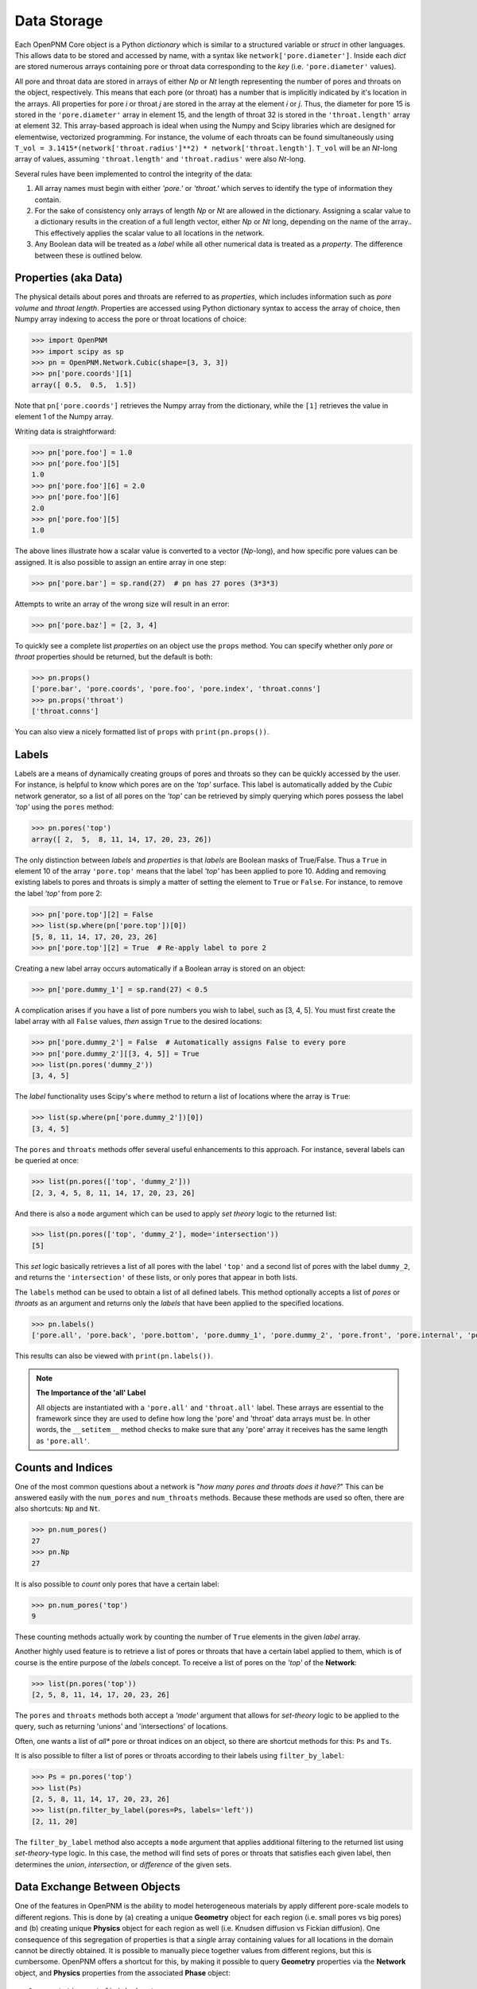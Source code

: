 .. _data_storage:

###############################################################################
Data Storage
###############################################################################

Each OpenPNM Core object is a Python *dictionary* which is similar to a structured variable or *struct* in other languages.  This allows data to be stored and accessed by name, with a syntax like ``network['pore.diameter']``.   Inside each *dict* are stored numerous arrays containing pore or throat data corresponding to the *key* (i.e. ``'pore.diameter'`` values).

All pore and throat data are stored in arrays of either *Np* or *Nt* length representing the number of pores and throats on the object, respectively.  This means that each pore (or throat) has a number that is implicitly indicated by it's location in the arrays.  All properties for pore *i* or throat *j* are stored in the array at the element *i* or *j*.  Thus, the diameter for pore 15 is stored in the ``'pore.diameter'`` array in element 15, and the length of throat 32 is stored in the ``'throat.length'`` array at element 32.  This array-based approach is ideal when using the Numpy and Scipy libraries which are designed for elementwise, vectorized programming.  For instance, the volume of each throats can be found simultaneously using ``T_vol = 3.1415*(network['throat.radius']**2) * network['throat.length']``.  ``T_vol`` will be an *Nt*-long array of values, assuming ``'throat.length'`` and ``'throat.radius'`` were also *Nt*-long.

Several rules have been implemented to control the integrity of the data:

#. All array names must begin with either *'pore.'* or *'throat.'* which serves to identify the type of information they contain.
#. For the sake of consistency only arrays of length *Np* or *Nt* are allowed in the dictionary. Assigning a scalar value to a dictionary results in the creation of a full length vector, either *Np* or *Nt* long, depending on the name of the array..  This effectively applies the scalar value to all locations in the network.
#. Any Boolean data will be treated as a *label* while all other numerical data is treated as a *property*.  The difference between these is outlined below.

===============================================================================
Properties (aka Data)
===============================================================================

The physical details about pores and throats are referred to as *properties*, which includes information such as *pore volume* and *throat length*.  Properties are accessed using Python dictionary syntax to access the array of choice, then Numpy array indexing to access the pore or throat locations of choice:

.. code-block:: python

    >>> import OpenPNM
    >>> import scipy as sp
    >>> pn = OpenPNM.Network.Cubic(shape=[3, 3, 3])
    >>> pn['pore.coords'][1]
    array([ 0.5,  0.5,  1.5])

Note that ``pn['pore.coords']`` retrieves the Numpy array from the dictionary, while the ``[1]`` retrieves the value in element 1 of the Numpy array.

Writing data is straightforward:

.. code-block:: python

    >>> pn['pore.foo'] = 1.0
    >>> pn['pore.foo'][5]
    1.0
    >>> pn['pore.foo'][6] = 2.0
    >>> pn['pore.foo'][6]
    2.0
    >>> pn['pore.foo'][5]
    1.0

The above lines illustrate how a scalar value is converted to a vector (*Np*-long), and how specific pore values can be assigned.  It is also possible to assign an entire array in one step:

.. code-block:: python

    >>> pn['pore.bar'] = sp.rand(27)  # pn has 27 pores (3*3*3)

Attempts to write an array of the wrong size will result in an error:

.. code-block:: python

    >>> pn['pore.baz'] = [2, 3, 4]

To quickly see a complete list *properties* on an object use the ``props`` method.  You can specify whether only *pore* or *throat* properties should be returned, but the default is both:

.. code-block:: python

    >>> pn.props()
    ['pore.bar', 'pore.coords', 'pore.foo', 'pore.index', 'throat.conns']
    >>> pn.props('throat')
    ['throat.conns']

You can also view a nicely formatted list of ``props`` with ``print(pn.props())``.

===============================================================================
Labels
===============================================================================
Labels are a means of dynamically creating groups of pores and throats so they can be quickly accessed by the user.  For instance, is helpful to know which pores are on the *'top'* surface.  This label is automatically added by the *Cubic* network generator, so a list of all pores on the *'top'* can be retrieved by simply querying which pores possess the label *'top'* using the ``pores`` method:

.. code-block:: python

    >>> pn.pores('top')
    array([ 2,  5,  8, 11, 14, 17, 20, 23, 26])

The only distinction between *labels* and *properties* is that *labels* are Boolean masks of True/False.  Thus a ``True`` in element 10 of the array ``'pore.top'`` means that the label *'top'* has been applied to pore 10.  Adding and removing existing labels to pores and throats is simply a matter of setting the element to ``True`` or ``False``.  For instance, to remove the label *'top'* from pore 2:

.. code-block:: python

    >>> pn['pore.top'][2] = False
    >>> list(sp.where(pn['pore.top'])[0])
    [5, 8, 11, 14, 17, 20, 23, 26]
    >>> pn['pore.top'][2] = True  # Re-apply label to pore 2

Creating a new label array occurs automatically if a Boolean array is stored on an object:

.. code-block:: python

    >>> pn['pore.dummy_1'] = sp.rand(27) < 0.5

A complication arises if you have a list of pore numbers you wish to label, such as [3, 4, 5].  You must first create the label array with all ``False`` values, *then* assign ``True`` to the desired locations:

.. code-block:: python

    >>> pn['pore.dummy_2'] = False  # Automatically assigns False to every pore
    >>> pn['pore.dummy_2'][[3, 4, 5]] = True
    >>> list(pn.pores('dummy_2'))
    [3, 4, 5]

The *label* functionality uses Scipy's ``where`` method to return a list of locations where the array is ``True``:

.. code-block:: python

    >>> list(sp.where(pn['pore.dummy_2'])[0])
    [3, 4, 5]

The ``pores`` and ``throats`` methods offer several useful enhancements to this approach.  For instance, several labels can be queried at once:

.. code-block:: python

    >>> list(pn.pores(['top', 'dummy_2']))
    [2, 3, 4, 5, 8, 11, 14, 17, 20, 23, 26]

And there is also a ``mode`` argument which can be used to apply *set theory* logic to the returned list:

.. code-block:: python

    >>> list(pn.pores(['top', 'dummy_2'], mode='intersection'))
    [5]

This *set* logic basically retrieves a list of all pores with the label ``'top'`` and a second list of pores with the label ``dummy_2``, and returns the ``'intersection'`` of these lists, or only pores that appear in both lists.

The ``labels`` method can be used to obtain a list of all defined labels. This method optionally accepts a list of *pores* or *throats* as an argument and returns only the *labels* that have been applied to the specified locations.

.. code-block:: python

    >>> pn.labels()
    ['pore.all', 'pore.back', 'pore.bottom', 'pore.dummy_1', 'pore.dummy_2', 'pore.front', 'pore.internal', 'pore.left', 'pore.right', 'pore.top', 'throat.all']

This results can also be viewed with ``print(pn.labels())``.

.. note:: **The Importance of the 'all' Label**

   All objects are instantiated with a ``'pore.all'`` and ``'throat.all'`` label.  These arrays are essential to the framework since they are used to define how long the 'pore' and 'throat' data arrays must be.  In other words, the ``__setitem__`` method checks to make sure that any 'pore' array it receives has the same length as ``'pore.all'``.

===============================================================================
Counts and Indices
===============================================================================
One of the most common questions about a network is "*how many pores and throats does it have?*"  This can be answered  easily with the ``num_pores`` and ``num_throats`` methods.  Because these methods are used so often, there are also shortcuts: ``Np`` and ``Nt``.

.. code-block:: python

    >>> pn.num_pores()
    27
    >>> pn.Np
    27

It is also possible to *count* only pores that have a certain label:

.. code-block:: python

    >>> pn.num_pores('top')
    9

These counting methods actually work by counting the number of ``True`` elements in the given *label* array.

Another highly used feature is to retrieve a list of pores or throats that have a certain label applied to them, which is of course is the entire purpose of the *labels* concept.  To receive a list of pores on the *'top'* of the **Network**:

.. code-block:: python

    >>> list(pn.pores('top'))
    [2, 5, 8, 11, 14, 17, 20, 23, 26]

The ``pores`` and ``throats`` methods both accept a *'mode'* argument that allows for *set-theory* logic to be applied to the query, such as returning 'unions' and 'intersections' of locations.

Often, one wants a list of *all** pore or throat indices on an object, so there are shortcut methods for this: ``Ps`` and ``Ts``.

It is also possible to filter a list of pores or throats according to their labels using ``filter_by_label``:

.. code-block:: python

    >>> Ps = pn.pores('top')
    >>> list(Ps)
    [2, 5, 8, 11, 14, 17, 20, 23, 26]
    >>> list(pn.filter_by_label(pores=Ps, labels='left'))
    [2, 11, 20]

The ``filter_by_label`` method also accepts a ``mode`` argument that applies additional filtering to the returned list using *set-theory*-type logic.  In this case, the method will find sets of pores or throats that satisfies each given label, then determines the *union*, *intersection*, or *difference* of the given sets.

===============================================================================
Data Exchange Between Objects
===============================================================================

One of the features in OpenPNM is the ability to model heterogeneous materials by apply different pore-scale models to different regions.  This is done by (a) creating a unique **Geometry** object for each region (i.e. small pores vs big pores) and (b) creating unique **Physics** object for each region as well (i.e. Knudsen diffusion vs Fickian diffusion).  One consequence of this segregation of properties is that a *single* array containing values for all locations in the domain cannot be directly obtained.  It is possible to manually piece together values from different regions, but this is cumbersome.  OpenPNM offers a shortcut for this, by making it possible to query **Geometry** properties via the **Network** object, and **Physics** properties from the associated **Phase** object:

::

    Documentation not finished yet
